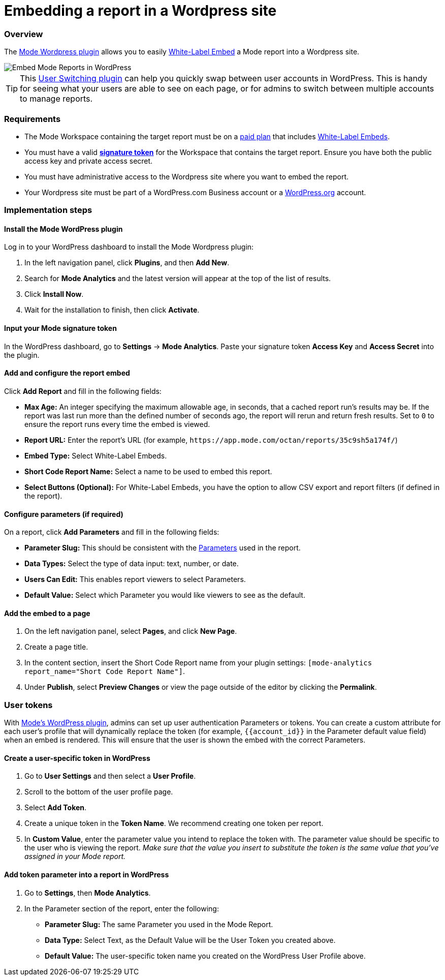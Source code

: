 = Embedding a report in a Wordpress site
:categories: ["Embedding"]
:categories_weight: 30
:date: 2018-05-17
:description: How to embed a Mode report in a Wordpress site.
:ogdescription: How to embed a Mode report in a Wordpress site.
:path: /articles/embed-in-wordpress
:brand: Mode

=== Overview

The link:https://wordpress.org/plugins/mode-analytics/[{brand} Wordpress plugin] allows you to easily xref:white-label-embeds.adoc[White-Label Embed] a {brand} report into a Wordpress site.

image::wordpress-embed.png[Embed Mode Reports in WordPress]

TIP: This link:https://wordpress.org/plugins/user-switching/[User Switching plugin] can help you quickly swap between user accounts in WordPress. This is handy for seeing what your users are able to see on each page, or for admins to switch between multiple accounts to manage reports.

=== Requirements

* The {brand} Workspace containing the target report must be on a link:https://mode.com/compare-plans/[paid plan] that includes xref:white-label-embeds.adoc[White-Label Embeds].
* You must have a valid xref:organizations.adoc#white-label-embed-signature-tokens[**signature token**] for the Workspace that contains the target report.
Ensure you have both the public access key and private access secret.
* You must have administrative access to the Wordpress site where you want to embed the report.
* Your Wordpress site must be part of a WordPress.com Business account or a link:http://wordpress.org/[WordPress.org] account.

=== Implementation steps

[#install-the-mode-wordpress-plugin]
==== Install the {brand} WordPress plugin

Log in to your WordPress dashboard to install the {brand} Wordpress plugin:

. In the left navigation panel, click *Plugins*, and then *Add New*.
. Search for *{brand} Analytics* and the latest version will appear at the top of the list of results.
. Click *Install Now*.
. Wait for the installation to finish, then click *Activate*.

==== Input your {brand} signature token

In the WordPress dashboard, go to *Settings* \-> *{brand} Analytics*.
Paste your signature token *Access Key* and *Access Secret* into the plugin.

==== Add and configure the report embed

Click *Add Report* and fill in the following fields:

* *Max Age:* An integer specifying the maximum allowable age, in seconds, that a cached report run's results may be.
If the report was last run more than the defined number of seconds ago, the report will rerun and return fresh results.
Set to `0` to ensure the report runs every time the embed is viewed.
* *Report URL:* Enter the report's URL (for example, `+https://app.mode.com/octan/reports/35c9sh5a174f/+`)
* *Embed Type:* Select White-Label Embeds.
* *Short Code Report Name:* Select a name to be used to embed this report.
* *Select Buttons (Optional):* For White-Label Embeds, you have the option to allow CSV export and report filters (if defined in the report).

==== Configure parameters (if required)

On a report, click *Add Parameters* and fill in the following fields:

* *Parameter Slug:* This should be consistent with the xref:parameters.adoc[Parameters] used in the report.
* *Data Types:* Select the type of data input: text, number, or date.
* *Users Can Edit:* This enables report viewers to select Parameters.
* *Default Value:* Select which Parameter you would like viewers to see as the default.

==== Add the embed to a page

. On the left navigation panel, select *Pages*, and click *New Page*.
. Create a page title.
. In the content section, insert the Short Code Report name from your plugin settings: `[mode-analytics report_name="Short Code Report Name"]`.
. Under *Publish*, select *Preview Changes* or view the page outside of the editor by clicking the *Permalink*.

=== User tokens

With <<install-the-mode-wordpress-plugin,{brand}'s WordPress plugin>>, admins can set up user authentication Parameters or tokens.
You can create a custom attribute for each user's profile that will dynamically replace the token (for example, `+{{account_id}}+` in the Parameter default value field) when an embed is rendered.
This will ensure that the user is shown the embed with the correct Parameters.

==== Create a user-specific token in WordPress

. Go to *User Settings* and then select a *User Profile*.
. Scroll to the bottom of the user profile page.
. Select *Add Token*.
. Create a unique token in the *Token Name*. We recommend creating one token per report.
. In *Custom Value*, enter the parameter value you intend to replace the token with.
The parameter value should be specific to the user who is viewing the report.
_Make sure that the value you insert to substitute the token is the same value that you've assigned in your {brand} report._

==== Add token parameter into a report in WordPress

. Go to *Settings*, then *{brand} Analytics*.
. In the Parameter section of the report, enter the following:
 ** *Parameter Slug:* The same Parameter you used in the {brand} Report.
 ** *Data Type:* Select Text, as the Default Value will be the User Token you created above.
 ** *Default Value:* The user-specific token name you created on the WordPress User Profile above.
